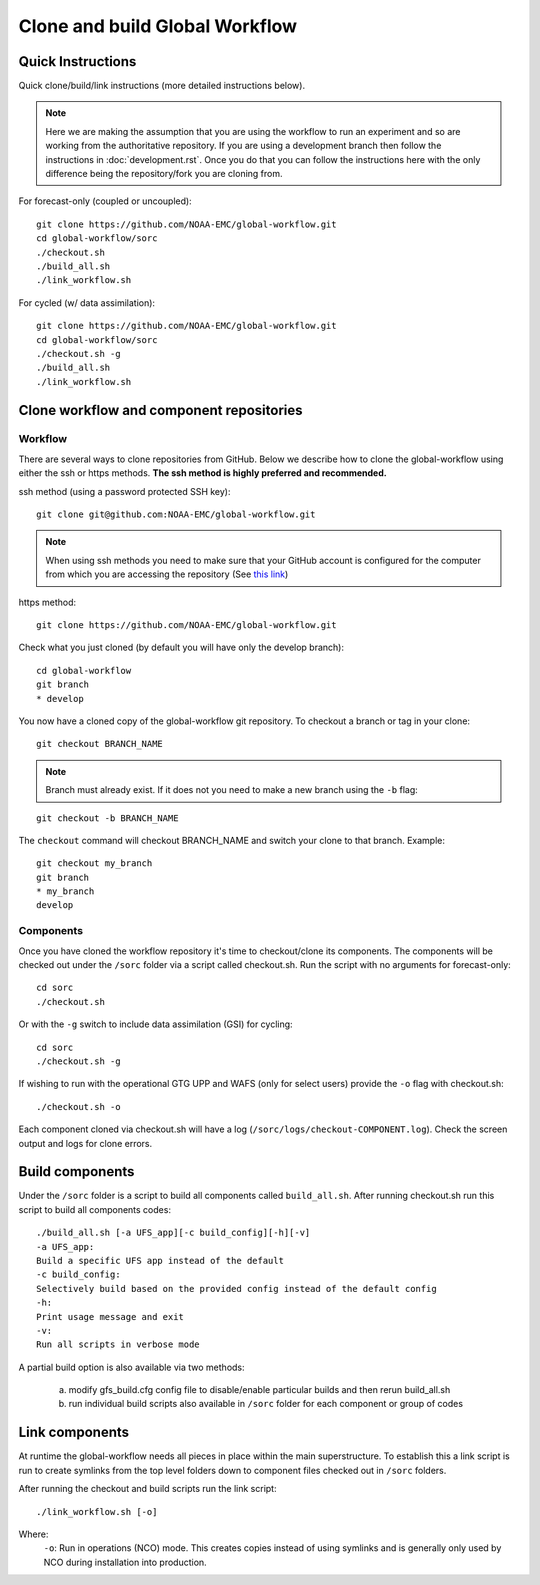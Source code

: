 ===============================
Clone and build Global Workflow
===============================

^^^^^^^^^^^^^^^^^^
Quick Instructions
^^^^^^^^^^^^^^^^^^

Quick clone/build/link instructions (more detailed instructions below).

.. note::
   Here we are making the assumption that you are using the workflow to run an experiment and so are working from the authoritative repository. If you are using a development branch then follow the instructions in :doc:`development.rst`. Once you do that you can follow the instructions here with the only difference being the repository/fork you are cloning from.

For forecast-only (coupled or uncoupled):

::

   git clone https://github.com/NOAA-EMC/global-workflow.git
   cd global-workflow/sorc
   ./checkout.sh
   ./build_all.sh
   ./link_workflow.sh

For cycled (w/ data assimilation):

::

   git clone https://github.com/NOAA-EMC/global-workflow.git
   cd global-workflow/sorc
   ./checkout.sh -g
   ./build_all.sh
   ./link_workflow.sh

^^^^^^^^^^^^^^^^^^^^^^^^^^^^^^^^^^^^^^^^^
Clone workflow and component repositories
^^^^^^^^^^^^^^^^^^^^^^^^^^^^^^^^^^^^^^^^^

********
Workflow
********

There are several ways to clone repositories from GitHub. Below we describe how to clone the global-workflow using either the ssh or https methods. **The ssh method is highly preferred and recommended.**

ssh method (using a password protected SSH key):

::

   git clone git@github.com:NOAA-EMC/global-workflow.git

.. note::
   When using ssh methods you need to make sure that your GitHub account is configured for the computer from which you are accessing the repository (See `this link <https://docs.github.com/en/authentication/connecting-to-github-with-ssh/adding-a-new-ssh-key-to-your-github-account>`_)

https method:

::

   git clone https://github.com/NOAA-EMC/global-workflow.git

Check what you just cloned (by default you will have only the develop branch):

::

   cd global-workflow
   git branch
   * develop

You now have a cloned copy of the global-workflow git repository. To checkout a branch or tag in your clone:

::

   git checkout BRANCH_NAME

.. note::
   Branch must already exist. If it does not you need to make a new branch using the ``-b`` flag:

::

   git checkout -b BRANCH_NAME

The ``checkout`` command will checkout BRANCH_NAME and switch your clone to that branch. Example:

::

   git checkout my_branch          
   git branch
   * my_branch                    
   develop

**********
Components
**********

Once you have cloned the workflow repository it's time to checkout/clone its components. The components will be checked out under the ``/sorc`` folder via a script called checkout.sh. Run the script with no arguments for forecast-only:

::

   cd sorc
   ./checkout.sh

Or with the ``-g`` switch to include data assimilation (GSI) for cycling:

::

   cd sorc
   ./checkout.sh -g

If wishing to run with the operational GTG UPP and WAFS (only for select users) provide the ``-o`` flag with checkout.sh:

::

   ./checkout.sh -o

Each component cloned via checkout.sh will have a log (``/sorc/logs/checkout-COMPONENT.log``). Check the screen output and logs for clone errors.

^^^^^^^^^^^^^^^^
Build components
^^^^^^^^^^^^^^^^

Under the ``/sorc`` folder is a script to build all components called ``build_all.sh``. After running checkout.sh run this script to build all components codes:

::

   ./build_all.sh [-a UFS_app][-c build_config][-h][-v]
   -a UFS_app:
   Build a specific UFS app instead of the default
   -c build_config:
   Selectively build based on the provided config instead of the default config
   -h:
   Print usage message and exit
   -v:
   Run all scripts in verbose mode

A partial build option is also available via two methods:

  a) modify gfs_build.cfg config file to disable/enable particular builds and then rerun build_all.sh

  b) run individual build scripts also available in ``/sorc`` folder for each component or group of codes

^^^^^^^^^^^^^^^
Link components
^^^^^^^^^^^^^^^

At runtime the global-workflow needs all pieces in place within the main superstructure. To establish this a link script is run to create symlinks from the top level folders down to component files checked out in ``/sorc`` folders.

After running the checkout and build scripts run the link script:

::

   ./link_workflow.sh [-o]

Where:
   ``-o``: Run in operations (NCO) mode. This creates copies instead of using symlinks and is generally only used by NCO during installation into production.

